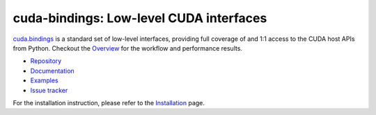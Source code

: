 .. SPDX-FileCopyrightText: Copyright (c) 2025 NVIDIA CORPORATION & AFFILIATES. All rights reserved.
.. SPDX-License-Identifier: LicenseRef-NVIDIA-SOFTWARE-LICENSE

****************************************
cuda-bindings: Low-level CUDA interfaces
****************************************

`cuda.bindings <https://nvidia.github.io/cuda-python/cuda-bindings/>`_ is a standard set of low-level interfaces, providing full coverage of and 1:1 access to the CUDA host APIs from Python. Checkout the `Overview <https://nvidia.github.io/cuda-python/cuda-bindings/latest/overview.html>`_ for the workflow and performance results.

* `Repository <https://github.com/NVIDIA/cuda-python/tree/main/cuda_bindings>`_
* `Documentation <https://nvidia.github.io/cuda-python/cuda-bindings/>`_
* `Examples <https://github.com/NVIDIA/cuda-python/tree/main/cuda_bindings/examples>`_
* `Issue tracker <https://github.com/NVIDIA/cuda-python/issues/>`_

For the installation instruction, please refer to the `Installation <https://nvidia.github.io/cuda-python/cuda-bindings/latest/install.html>`_ page.
